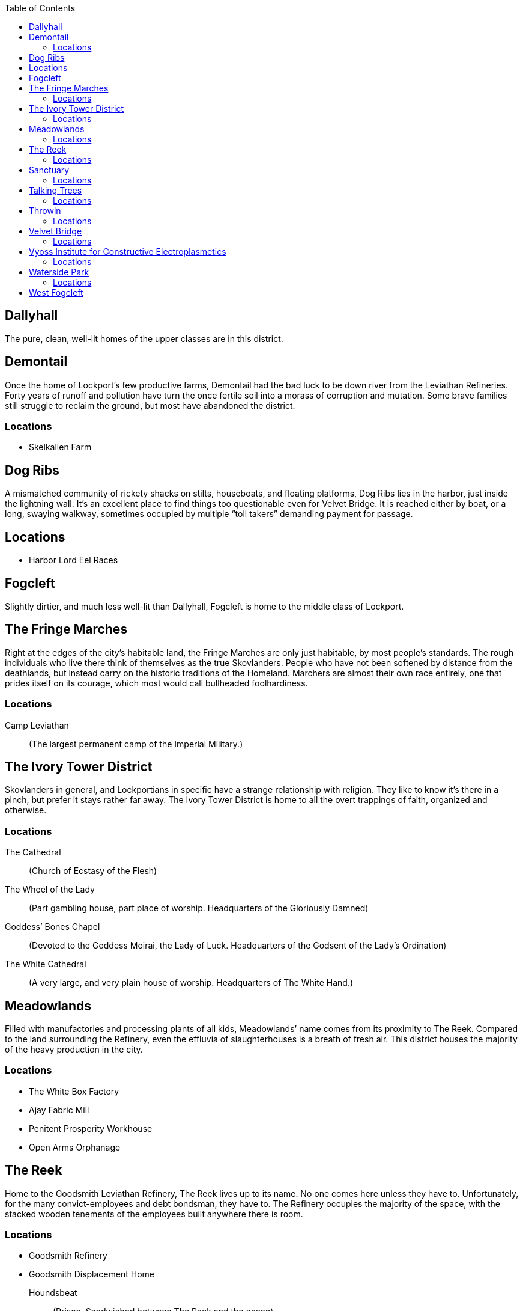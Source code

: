 = Lockport Districts:
:showtitle!:
:toc:

toc::[]
== Dallyhall
The pure, clean, well-lit homes of the upper classes are in this district.


== Demontail
Once the home of Lockport’s few productive farms, Demontail had the bad luck to be down river from the Leviathan Refineries. Forty years of runoff and pollution have turn the once fertile soil into a morass of corruption and mutation. Some brave families still struggle to reclaim the ground, but most have abandoned the district.

=== Locations
* Skelkallen Farm


== Dog Ribs
A mismatched community of rickety shacks on stilts, houseboats, and floating platforms, Dog Ribs lies in the harbor, just inside the lightning wall. It’s an excellent place to find things too questionable even for Velvet Bridge. It is reached either by boat, or a long, swaying walkway, sometimes occupied by multiple “toll takers” demanding payment for passage.

== Locations
* Harbor Lord Eel Races


== Fogcleft
Slightly dirtier, and much less well-lit than Dallyhall, Fogcleft is home to the middle class of Lockport.


== The Fringe Marches
Right at the edges of the city’s habitable land, the Fringe Marches are only just habitable, by most people’s standards. The rough individuals who live there think of themselves as the true Skovlanders. People who have not been softened by distance from the deathlands, but instead carry on the historic traditions of the Homeland. Marchers are almost their own race entirely, one that prides itself on its courage, which most would call bullheaded foolhardiness.

=== Locations
Camp Leviathan::
                (The largest permanent camp of the Imperial Military.)


== The Ivory Tower District
Skovlanders in general, and Lockportians in specific have a strange relationship with religion. They like to know it’s there in a pinch, but prefer it stays rather far away. The Ivory Tower District is home to all the overt trappings of faith, organized and otherwise.

=== Locations
The Cathedral::
                (Church of Ecstasy of the Flesh)
The Wheel of the Lady::
(Part gambling house, part place of worship. Headquarters of the Gloriously Damned)
Goddess’ Bones Chapel::
(Devoted to the Goddess Moirai, the Lady of Luck. Headquarters of the Godsent of the Lady’s Ordination)
The White Cathedral::
(A very large, and very plain house of worship. Headquarters of The White Hand.)


== Meadowlands
Filled with manufactories and processing plants of all kids, Meadowlands’ name comes from its proximity to The Reek. Compared to the land surrounding the Refinery, even the effluvia of slaughterhouses is a breath of fresh air. This district houses the majority of the heavy production in the city.

=== Locations
* The White Box Factory
* Ajay Fabric Mill
* Penitent Prosperity Workhouse
* Open Arms Orphanage


== The Reek
Home to the Goodsmith Leviathan Refinery, The Reek lives up to its name. No one comes here unless they have to. Unfortunately, for the many convict-employees and debt bondsman, they have to. The Refinery occupies the majority of the space, with the stacked wooden tenements of the employees built anywhere there is room.

=== Locations
* Goodsmith Refinery
* Goodsmith Displacement Home
 Houndsbeat::
(Prison. Sandwiched between The Reek and the ocean)
Bronze Spike Railyard::
                (Headquarters to the Railjacks)




== Sanctuary
Optimistically named by the sailors who found it, Sanctuary Harbor is a sheltered inlet in the Void Sea. The Harbor is both wide and deep, making it an excellent area for loading and unloading ships, and thus Lockport the logical choice for the Leviathan Refinery. Sanctuary Harbor may have given succor to the mariners who discovered it, but the Sanctuary Docks, divided into both upper and lower portions by the Crowlin River, offer no such comfort to the unwary traveller. It’s well known that walking through Sanctuary after dark is practically an invitation to lose your money, if not your life.



=== Locations
* The Undertow
(Lower Sanctuary, owned by Smiling Myre)
A sugarhouse that is safe mostly because it’s difficult to find. Dug into the bluff at the very edge of the Harbor, entering requires wading through several feet of brackish water during the wrong tides, but the place itself is unexpectedly clean and dry. It consists of a central barroom, and several side rooms where many vices can be indulged with a range of privacy options.
* The Quarry
                (Lower Sanctuary)
                Pit fighting with bare knuckles in the mud.
* The Bayonet
                (Upper Sanctuary)
                (A drinking den with a very bad reputation. Headquarters of the Greycoats.)
* The Slabyard
                (Lower Sanctuary)
                (A pub that only serves true Skovlanders. Headquarters of the Grinders)
* The Leviathan’s Heart
                (Yet another pub. Headquarters of the Rats)




== Talking Trees
A small district, filled entirely with governmental buildings and offices. The primary Watch house is here, as well as the City Council seat. It is named for the small, and very well tended grove of trees that has managed to survive there. It is said that the trees are kept alive by the ghosts of people sacrificed for them. But no intelligent person really believes that.

=== Locations
* Harmony Grove Crematorium
* Imperial Yard
                (Main City Watch House)


== Throwin
The open-air markets of Throwin run ‘round the clock. When one barrow shuts down, another immediately fills its place. The market itself has a myriad of alleys and byways, each catering to a different type of product. New or used clothing, mushrooms, weaponry, poisons, all can be found in different parts of Throwin.

=== Locations
* Dell Livery Yard
(No longer home to animals. Houses almost entirely Hulls. Shockingly well defended. Headquarters for the Whips.)
* Strassut Hill Bookshop
                (Headquarters to the Cyphers)


== Velvet Bridge
Every city has a district where nothing is off limits. In Velvet Bridge, anything can be had, for the right price. Though immoral acts are conducted nearly openly, the district is reasonably safe. All of the various Gangs and Crews that have a presence there find it advantageous for their clients (and marks) to be able to approach without fear for their life. Yes, it’s possible to hire an assassin there, but you will likely get to and from that meeting unharmed. Unless, of course, someone’s been paid more highly to look the other way when you’re assaulted.

=== Locations
* The Figment Theater
                (Burlesque theater)
* The Scarlet Cincture
                (An artisanal brewery and headquarters of the Children of the Half-Moon)
* The Lover’s Pride
        (Enthusiastic affirmative consent brothel)
* The Compass Rose
                (A public house often frequented by students. Headquarters of the Mechanists.)
* Short Ash Street
                (Largely shops of luxury goods. Current headquarters of the Scribblers)


== Vyoss Institute for Constructive Electroplasmetics
Originally a small and neglected “school” for inconvenient spare children, Vyoss Institute has expanded into the preeminent university for electroplasmic studies. It grew even during the Unity War by remaining largely apart, gladly offering its discoveries to whichever side happened to be in power at a given moment. ICE scholars come from all walks of life, with as many scholarship students as fee-paying pupils, and they consider themselves apart from, and above, the majority of Lockport life.

=== Locations
* The Enlightened Crematorium
* Pyne Building
                (Fulmination Studies. Headquarters of the Sparkwrights)


== Waterside Park
Nestled in a curve of the Crowlin River, far up-current from the Goodsmith Refinery, Waterside Park is where the rich go to shop and play. With the Opera House, several Theaters, the Avenue, a promenade of artisanal shops, as well as round the clock patrols of highly attentive Bluecoats, one can enjoy a day out and come home with their purse intact. The poor, and really, even the middle class, stand out here, and they are typically rousted with undue force.

=== Locations
* Limpfoot Dog Track
* The Gymnasium
(Pit fighting with the veneer of trained athletics. It’s often more deadly for the fighters to compete here than the Quarry, but the payouts are much better.)
* The Tranquility Teahouse
                (Refined and discreet. Headquarters of the Mourner’s Guild)




== West Fogcleft
With people and buildings stacked on each other like cordwood, West Fogcleft is where the poor call home. About the fact that West Fogcleft is, in fact, to the east of Fogcleft, well, Skovlanders have a strange sense of humor.
